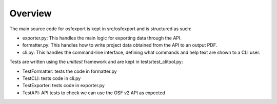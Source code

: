 Overview
========

The main source code for osfexport is kept in src/osfexport and is structured as such:

* exporter.py: This handles the main logic for exporting data through the API.
* formatter.py: This handles how to write project data obtained from the API to an output PDF.
* cli.py: This handles the command-line interface, defining what commands and help text are shown to a CLI user.

Tests are written using the `unittest` framework and are kept in tests/test_clitool.py:

* TestFormatter: tests the code in formatter.py
* TestCLI: tests code in cli.py
* TestExporter: tests code in exporter.py
* TestAPI: API tests to check we can use the OSF v2 API as expected
